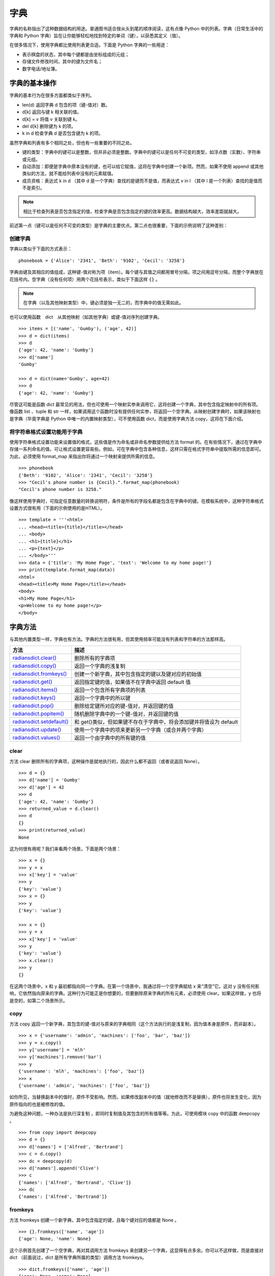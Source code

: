 字典
#######################

字典的名称指出了这种数据结构的用途。普通图书适合按从头到尾的顺序阅读，这有点像 Python 中的列表。字典（日常生活中的字典和 Python 字典）旨在让你能够轻松地找到特定的单词（键），以获悉其定义（值）。

在很多情况下，使用字典都比使用列表更合适。下面是 Python 字典的一些用途：

* 表示棋盘的状态，其中每个键都是由坐标组成的元组；
* 存储文件修改时间，其中的键为文件名；
* 数字电话/地址簿。

字典的基本操作
***********************

字典的基本行为在很多方面都类似于序列。

* len(d)     返回字典 d 包含的项（键-值对）数。
* d[k]       返回与键 k 相关联的值。
* d[k] = v   将值 v 关联到键 k。
* del d[k]   删除键为 k 的项。
* k in d     检查字典 d 是否包含键为 k 的项。

虽然字典和列表有多个相同之处，但也有一些重要的不同之处。

* 键的类型：字典中的键可以是整数，但并非必须是整数。字典中的键可以是任何不可变的类型，如浮点数（实数）、字符串或元组。
* 自动添加：即便是字典中原本没有的键，也可以给它赋值，这将在字典中创建一个新项。然而，如果不使用 append 或其他类似的方法，就不能给列表中没有的元素赋值。
* 成员资格：表达式 k in d （其中 d 是一个字典）查找的是键而不是值，而表达式 v in l （其中 l 是一个列表）查找的是值而不是索引。

.. note::

    相比于检查列表是否包含指定的值，检查字典是否包含指定的键的效率更高。数据结构越大，效率差距就越大。

前述第一点（键可以是任何不可变的类型）是字典的主要优点。第二点也很重要，下面的示例说明了这种差别：

创建字典
=======================

字典以类似于下面的方式表示：

.. highlight:: none

::

    phonebook = {'Alice': '2341', 'Beth': '9102', 'Cecil': '3258'}

字典由键及其相应的值组成，这种键-值对称为项（item）。每个键与其值之间都用冒号分隔，项之间用逗号分隔，而整个字典放在花括号内。空字典（没有任何项）用两个花括号表示，类似于下面这样 ``{}`` 。

.. note::

    在字典（以及其他映射类型）中，键必须是独一无二的，而字典中的值无需如此。

也可以使用函数　dict　从其他映射（如其他字典）或键-值对序列创建字典。

::

    >>> items = [('name', 'Gumby'), ('age', 42)]
    >>> d = dict(items)
    >>> d
    {'age': 42, 'name': 'Gumby'}
    >>> d['name']
    'Gumby'

    >>> d = dict(name='Gumby', age=42)
    >>> d
    {'age': 42, 'name': 'Gumby'}

尽管这可能是函数 dict 最常见的用法，但也可使用一个映射实参来调用它，这将创建一个字典，其中包含指定映射中的所有项。像函数 list 、tuple 和 str 一样，如果调用这个函数时没有提供任何实参，将返回一个空字典。从映射创建字典时，如果该映射也是字典（毕竟字典是 Python 中唯一的内置映射类型），可不使用函数 dict，而是使用字典方法 copy，这将在下面介绍。

将字符串格式设置功能用于字典
============================

使用字符串格式设置功能来设置值的格式，这些值是作为命名或非命名参数提供给方法 format 的。在有些情况下，通过在字典中存储一系列命名的值，可让格式设置更容易些。例如，可在字典中包含各种信息，这样只需在格式字符串中提取所需的信息即可。为此，必须使用 format_map 来指出你将通过一个映射来提供所需的信息。

::

    >>> phonebook
    {'Beth': '9102', 'Alice': '2341', 'Cecil': '3258'}
    >>> "Cecil's phone number is {Cecil}.".format_map(phonebook)
    "Cecil's phone number is 3258."

像这样使用字典时，可指定任意数量的转换说明符，条件是所有的字段名都是包含在字典中的键。在模板系统中，这种字符串格式设置方式很有用（下面的示例使用的是HTML）。

::

    >>> template = '''<html>
    ... <head><title>{title}</title></head>
    ... <body>
    ... <h1>{title}</h1>
    ... <p>{text}</p>
    ... </body>'''
    >>> data = {'title': 'My Home Page', 'text': 'Welcome to my home page!'}
    >>> print(template.format_map(data))
    <html>
    <head><title>My Home Page</title></head>
    <body>
    <h1>My Home Page</h1>
    <p>Welcome to my home page!</p>
    </body>


字典方法
***********************

与其他内置类型一样，字典也有方法。字典的方法很有用，但其使用频率可能没有列表和字符串的方法那样高。

==============================   ===============
方法                                描述
==============================   ===============
`radiansdict.clear()`_              删除所有的字典项
`radiansdict.copy()`_               返回一个字典的浅复制
`radiansdict.fromkeys()`_           创建一个新字典，其中包含指定的键以及键对应的初始值
`radiansdict.get()`_                返回指定键的值，如果值不在字典中返回 default 值
`radiansdict.items()`_              返回一个包含所有字典项的列表
`radiansdict.keys()`_               返回一个字典中的所以键
`radiansdict.pop()`_                删除给定键所对应的键-值对，并返回键的值
`radiansdict.popitem()`_            随机删除字典中的一个键-值对，并返回键的值
`radiansdict.setdefault()`_         和 get()类似，但如果键不存在于字典中，将会添加键并将值设为 default
`radiansdict.update()`_             使用一个字典中的项来更新另一个字典（或合并两个字典）
`radiansdict.values()`_             返回一个由字典中的所有键的值
==============================   ===============

.. _`radiansdict.clear()`:

clear
=======================

方法 clear 删除所有的字典项，这种操作是就地执行的，因此什么都不返回（或者说返回 None）。

::

    >>> d = {}
    >>> d['name'] = 'Gumby'
    >>> d['age'] = 42
    >>> d
    {'age': 42, 'name': 'Gumby'}
    >>> returned_value = d.clear()
    >>> d
    {}
    >>> print(returned_value)
    None

这为何很有用呢？我们来看两个场景。下面是两个场景：

::

    >>> x = {}
    >>> y = x
    >>> x['key'] = 'value'
    >>> y
    {'key': 'value'}
    >>> x = {}
    >>> y
    {'key': 'value'}

    >>> x = {}
    >>> y = x
    >>> x['key'] = 'value'
    >>> y
    {'key': 'value'}
    >>> x.clear()
    >>> y
    {}


在这两个场景中，x 和 y 最初都指向同一个字典。在第一个场景中，我通过将一个空字典赋给 x 来“清空”它。这对 y 没有任何影响，它依然指向原来的字典。这种行为可能正是你想要的，但要删除原来字典的所有元素，必须使用 clear。如果这样做，y 也将是空的，如第二个场景所示。

.. _`radiansdict.copy()`:

copy
=======================

方法 copy 返回一个新字典，其包含的键-值对与原来的字典相同（这个方法执行的是浅复制，因为值本身是原件，而非副本）。

::

    >>> x = {'username': 'admin', 'machines': ['foo', 'bar', 'baz']}
    >>> y = x.copy()
    >>> y['username'] = 'mlh'
    >>> y['machines'].remove('bar')
    >>> y
    {'username': 'mlh', 'machines': ['foo', 'baz']}
    >>> x
    {'username': 'admin', 'machines': ['foo', 'baz']}

如你所见，当替换副本中的值时，原件不受影响。然而，如果修改副本中的值（就地修改而不是替换），原件也将发生变化，因为原件指向的也是被修改的值。

为避免这种问题，一种办法是执行深复制 ，即同时复制值及其包含的所有值等等。为此，可使用模块 copy 中的函数 deepcopy 。

::

    >>> from copy import deepcopy
    >>> d = {}
    >>> d['names'] = ['Alfred', 'Bertrand']
    >>> c = d.copy()
    >>> dc = deepcopy(d)
    >>> d['names'].append('Clive')
    >>> c
    {'names': ['Alfred', 'Bertrand', 'Clive']}
    >>> dc
    {'names': ['Alfred', 'Bertrand']}

.. _`radiansdict.fromkeys()`:

fromkeys
=======================

方法 fromkeys 创建一个新字典，其中包含指定的键，且每个键对应的值都是 None 。

::

    >>> {}.fromkeys(['name', 'age'])
    {'age': None, 'name': None}

这个示例首先创建了一个空字典，再对其调用方法 fromkeys 来创建另一个字典，这显得有点多余。你可以不这样做，而是直接对 dict （前面说过，dict 是所有字典所属的类型）调用方法 fromkeys。

::

    >>> dict.fromkeys(['name', 'age'])
    {'age': None, 'name': None}

    # 如果你不想使用默认值None ，可提供特定的值。
    >>> dict.fromkeys(['name', 'age'], '(unknown)')
    {'age': '(unknown)', 'name': '(unknown)'}

.. _`radiansdict.get()`:

get
=======================

方法 get 为访问字典项提供了宽松的环境。如果字典包含指定的键，get 的作用将与普通字典查找相同。如果你试图访问字典中没有的项，将引发错误。而使用 get 来访问不存在的键时，不会引发异常，而是返回 None ，你可指定“默认”值，这样将返回你指定的值而不是 None 。

::

    >>> d['name'] = 'Eric'
    >>> d.get('name')
    'Eric'

    >>> d = {}
    >>> d.get('name')
    None

    >>> d.get('name', 'N/A')
    'N/A'

.. _`radiansdict.items()`:

items
=======================

方法 items 返回一个包含所有字典项的列表，其中每个元素都为(key, value) 的形式。字典项在列表中的排列顺序不确定。返回值属于一种名为字典视图的特殊类型。字典视图可用于迭代。另外，你还可确定其长度以及对其执行成员资格检查。

::

    >>> d = {'title': 'Python Web Site', 'url': 'http://www.python.org', 'spam': 0}
    >>> d.items()
    dict_items([('url', 'http://www.python.org'), ('spam', 0), ('title', 'Python Web Site')])

    >>> it = d.items()
    >>> len(it)
    3
    >>> ('spam', 0) in it
    True

.. _`radiansdict.keys()`:

keys
=======================

方法 keys 返回一个字典视图，其中包含指定字典中的键。

::

    >>> d = {'title': 'Python Web Site', 'url': 'http://www.python.org', 'spam': 0}
    >>> d.keys()
    dict_keys(['title', 'spam', 'url'])

.. _`radiansdict.pop()`:

pop
=======================

方法 pop 可用于获取与指定键相关联的值，并将该键-值对从字典中删除。

    >>> d = {'x': 1, 'y': 2}
    >>> d.pop('x')
    1
    >>> d
    {'y': 2}

.. _`radiansdict.popitem()`:

popitem
=======================

方法 popitem 类似于 list.pop，但 list.pop 弹出列表中的最后一个元素，而 popitem 随机地弹出一个字典项（字典项的顺序是不确定的，没有“最后一个元素”的概念）。如果你要以高效地方式逐个删除并处理所有字典项，这可能很有用，因为这样无需先获取键列表。

::

    >>> d = {'url': 'http://www.python.org', 'spam': 0, 'title': 'Python Web Site'}
    >>> d.popitem()
    ('url', 'http://www.python.org')
    >>> d
    {'spam': 0, 'title': 'Python Web Site'}

如果希望方法 popitem 以可预测的顺序弹出字典项，请参阅模块 collections 中的 OrderedDict 类。

.. _`radiansdict.setdefault()`:

setdefault
=======================

方法 setdefault 有点像 get，因为它也获取与指定键相关联的值，但除此之外，setdefault 还在字典不包含指定的键时，在字典中添加指定的键-值对。如果指定的键存在，就返回其值，并保持字典不变。与 get 一样，值是可选的；如果没有指定，默认为 None 。

::

    >>> d = {}
    >>> d.setdefault('name', 'N/A')
    'N/A'
    >>> d
    {'name': 'N/A'}
    >>> d['name'] = 'Gumby'
    >>> d.setdefault('name', 'N/A')
    'Gumby'
    >>> d.setdefault('age')
    >>> d
    {'name': 'Gumby', 'age': None}

.. _`radiansdict.update()`:

update
=======================

方法 update 使用一个字典中的项来更新另一个字典。如果当前字典中没有对应的项，则将其添加到当前字典中（即合并两个字典）。如果当前字典包含键相同的项，就替换它。

::

    >>> d = {
    ...     'title': 'Python Web Site',
    ...     'url': 'http://www.python.org',
    ...     'changed': 'Mar 14 22:09:15 MET 2016'
    ...   }
    >>> x = {'title': 'Python Language Website'}
    >>> d.update(x)
    >>> d
    {'url': 'http://www.python.org', 'changed':
    'Mar 14 22:09:15 MET 2016', 'title': 'Python Language Website'}

可像调用本章前面讨论的函数 dict（类型构造函数）那样调用方法 update。这意味着调用 update 时，可向它提供一个映射、一个由键-值对组成的序列（或其他可迭代对象）或关键字参数。

.. _`radiansdict.values()`:

values
=======================

方法 values 返回一个由字典中的值组成的字典视图。不同于方法 keys，方法 values 返回的视图可能包含重复的值。

::

    >>> d
    {'name': 'Gumby', 'age': None, 'weight': None}
    >>> d.values()
    dict_values(['Gumby', None, None])
